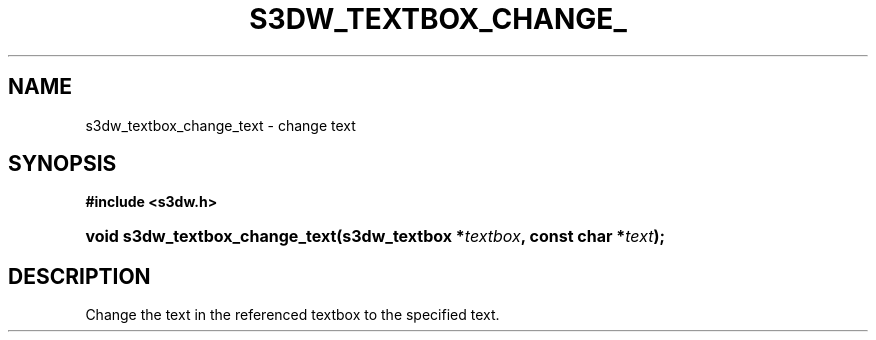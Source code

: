 .\"     Title: s3dw_textbox_change_text
.\"    Author:
.\" Generator: DocBook XSL Stylesheets
.\"
.\"    Manual:
.\"    Source:
.\"
.TH "S3DW_TEXTBOX_CHANGE_" "3" "" "" ""
.\" disable hyphenation
.nh
.\" disable justification (adjust text to left margin only)
.ad l
.SH "NAME"
s3dw_textbox_change_text \- change text
.SH "SYNOPSIS"
.sp
.ft B
.nf
#include <s3dw\&.h>
.fi
.ft
.HP 30
.BI "void s3dw_textbox_change_text(s3dw_textbox\ *" "textbox" ", const\ char\ *" "text" ");"
.SH "DESCRIPTION"
.PP
Change the text in the referenced textbox to the specified text\&.
